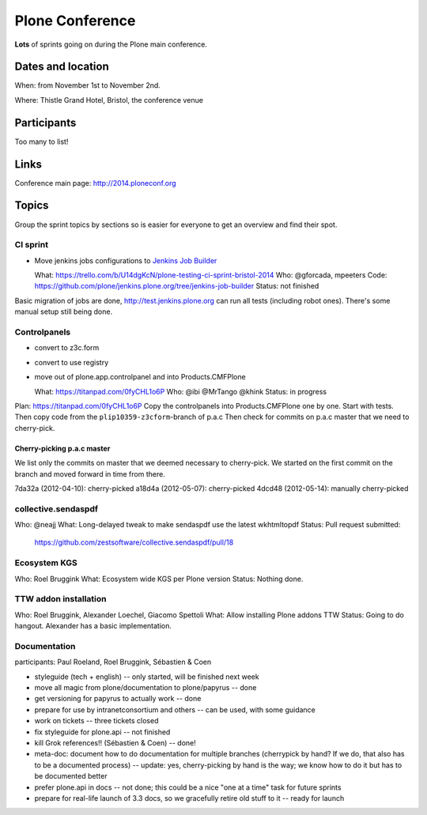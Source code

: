 ================
Plone Conference
================

**Lots** of sprints going on during the Plone main conference.


Dates and location
==================

When: from November 1st to November 2nd.

Where: Thistle Grand Hotel, Bristol, the conference venue


Participants
============

Too many to list!


Links
=====

Conference main page: http://2014.ploneconf.org


Topics
======

Group the sprint topics by sections so is easier for everyone to get an overview and find their spot.


CI sprint
---------

- Move jenkins jobs configurations to `Jenkins Job Builder <http://ci.openstack.org/jenkins-job-builder/>`_

  What: https://trello.com/b/U14dgKcN/plone-testing-ci-sprint-bristol-2014
  Who: @gforcada, mpeeters
  Code: https://github.com/plone/jenkins.plone.org/tree/jenkins-job-builder
  Status: not finished

Basic migration of jobs are done, http://test.jenkins.plone.org can run all tests (including robot ones).
There's some manual setup still being done.


Controlpanels
-------------

- convert to z3c.form
- convert to use registry
- move out of plone.app.controlpanel and into Products.CMFPlone

  What: https://titanpad.com/0fyCHL1o6P
  Who: @ibi @MrTango @khink
  Status: in progress

Plan: https://titanpad.com/0fyCHL1o6P
Copy the controlpanels into Products.CMFPlone one by one.
Start with tests.
Then copy code from the ``plip10359-z3cform``-branch of p.a.c
Then check for commits on p.a.c master that we need to cherry-pick.

Cherry-picking p.a.c master
~~~~~~~~~~~~~~~~~~~~~~~~~~~

We list only the commits on master that we deemed necessary to cherry-pick.
We started on the first commit on the branch and moved forward in time from there.

7da32a (2012-04-10): cherry-picked
a18d4a (2012-05-07): cherry-picked
4dcd48 (2012-05-14): manually cherry-picked

collective.sendaspdf
--------------------

Who: @neajj
What: Long-delayed tweak to make sendaspdf use the latest wkhtmltopdf 
Status: Pull request submitted:
    https://github.com/zestsoftware/collective.sendaspdf/pull/18
    

Ecosystem KGS
-------------
Who: Roel Bruggink
What: Ecosystem wide KGS per Plone version
Status: Nothing done.


TTW addon installation
----------------------
Who: Roel Bruggink, Alexander Loechel, Giacomo Spettoli
What: Allow installing Plone addons TTW
Status: Going to do hangout. Alexander has a basic implementation.


Documentation
--------------

participants: Paul Roeland, Roel Bruggink, Sébastien & Coen

* styleguide (tech + english) -- only started, will be finished next week
* move all magic from plone/documentation to plone/papyrus -- done
* get versioning for papyrus to actually work -- done
* prepare for use by intranetconsortium and others -- can be used, with some guidance
* work on tickets -- three tickets closed
* fix styleguide for plone.api -- not finished
* kill Grok references!! (Sébastien & Coen) -- done!
* meta-doc: document how to do documentation for multiple branches (cherrypick by hand? If we do, that also has to be a documented process) -- update: yes, cherry-picking by hand is the way; we know how to do it but has to be documented better
* prefer plone.api in docs -- not done; this could be a nice "one at a time" task for future sprints
* prepare for real-life launch of 3.3 docs, so we gracefully retire old stuff to it -- ready for launch
